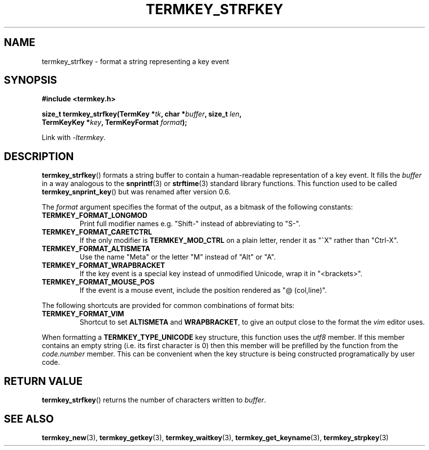 .TH TERMKEY_STRFKEY 3
.SH NAME
termkey_strfkey \- format a string representing a key event
.SH SYNOPSIS
.nf
.B #include <termkey.h>
.sp
.BI "size_t termkey_strfkey(TermKey *" tk ", char *" buffer ", size_t " len ",
.BI "            TermKeyKey *" key ", TermKeyFormat " format );
.fi
.sp
Link with \fI-ltermkey\fP.
.SH DESCRIPTION
\fBtermkey_strfkey\fP() formats a string buffer to contain a human-readable representation of a key event. It fills the \fIbuffer\fP in a way analogous to the \fBsnprintf\fP(3) or \fBstrftime\fP(3) standard library functions. This function used to be called \fBtermkey_snprint_key\fP() but was renamed after version 0.6.
.PP
The \fIformat\fP argument specifies the format of the output, as a bitmask of the following constants:
.TP
.B TERMKEY_FORMAT_LONGMOD
Print full modifier names e.g. "Shift-" instead of abbreviating to "S-".
.TP
.B TERMKEY_FORMAT_CARETCTRL
If the only modifier is \fBTERMKEY_MOD_CTRL\fP on a plain letter, render it as "^X" rather than "Ctrl-X".
.TP
.B TERMKEY_FORMAT_ALTISMETA
Use the name "Meta" or the letter "M" instead of "Alt" or "A".
.TP
.B TERMKEY_FORMAT_WRAPBRACKET
If the key event is a special key instead of unmodified Unicode, wrap it in "<brackets>".
.TP
.B TERMKEY_FORMAT_MOUSE_POS
If the event is a mouse event, include the position rendered as "@ (col,line)".
.PP
The following shortcuts are provided for common combinations of format bits:
.TP
.B TERMKEY_FORMAT_VIM
Shortcut to set \fBALTISMETA\fP and \fBWRAPBRACKET\fP, to give an output close to the format the \fIvim\fP editor uses.
.PP
When formatting a \fBTERMKEY_TYPE_UNICODE\fP key structure, this function uses the \fIutf8\fP member. If this member contains an empty string (i.e. its first character is 0) then this member will be prefilled by the function from the \fIcode.number\fP member. This can be convenient when the key structure is being constructed programatically by user code.
.SH "RETURN VALUE"
\fBtermkey_strfkey\fP() returns the number of characters written to \fIbuffer\fP.
.SH "SEE ALSO"
.BR termkey_new (3),
.BR termkey_getkey (3),
.BR termkey_waitkey (3),
.BR termkey_get_keyname (3),
.BR termkey_strpkey (3)
